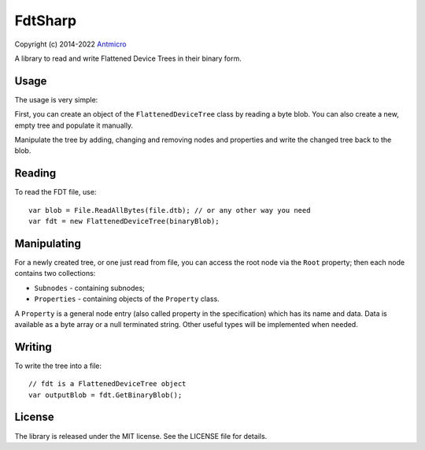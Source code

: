 ========
FdtSharp
========

Copyright (c) 2014-2022 `Antmicro <https://www.antmicro.com>`_

.. image:: https://img.shields.io/badge/View%20on-Antmicro%20Open%20Source%20Portal-332d37?style=flat-square
   :target: https://opensource.antmicro.com/projects/FdtSharp

A library to read and write Flattened Device Trees in their binary form.

Usage
-----

The usage is very simple:

First, you can create an object of the ``FlattenedDeviceTree`` class by reading a byte blob.
You can also create a new, empty tree and populate it manually. 

Manipulate the tree by adding, changing and removing nodes and properties and write the changed tree back to the blob.

Reading
-------

To read the FDT file, use::

    var blob = File.ReadAllBytes(file.dtb); // or any other way you need
    var fdt = new FlattenedDeviceTree(binaryBlob);

Manipulating
------------

For a newly created tree, or one just read from file, you can
access the root node via the ``Root`` property; then each node contains two
collections:

- ``Subnodes`` - containing subnodes;
- ``Properties`` - containing objects of the ``Property`` class.

A ``Property`` is a general node entry (also called property in the
specification) which has its name and data. Data is available as a byte array or
a null terminated string. Other useful types will be implemented when needed.

Writing
-------

To write the tree into a file::

    // fdt is a FlattenedDeviceTree object
    var outputBlob = fdt.GetBinaryBlob();

License
-------

The library is released under the MIT license. See the LICENSE file for details.
